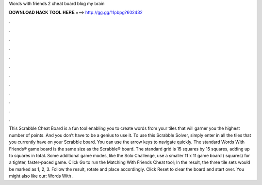 Words with friends 2 cheat board blog my brain

𝐃𝐎𝐖𝐍𝐋𝐎𝐀𝐃 𝐇𝐀𝐂𝐊 𝐓𝐎𝐎𝐋 𝐇𝐄𝐑𝐄 ===> http://gg.gg/11pbpg?602432

.

.

.

.

.

.

.

.

.

.

.

.

This Scrabble Cheat Board is a fun tool enabling you to create words from your tiles that will garner you the highest number of points. And you don’t have to be a genius to use it. To use this Scrabble Solver, simply enter in all the tiles that you currently have on your Scrabble board. You can use the arrow keys to navigate quickly. The standard Words With Friends® game board is the same size as the Scrabble® board. The standard grid is 15 squares by 15 squares, adding up to squares in total. Some additional game modes, like the Solo Challenge, use a smaller 11 x 11 game board ( squares) for a tighter, faster-paced game. Click Go to run the Matching With Friends Cheat tool; In the result, the three tile sets would be marked as 1, 2, 3. Follow the result, rotate and place accordingly. Click Reset to clear the board and start over. You might also like our: Words With .